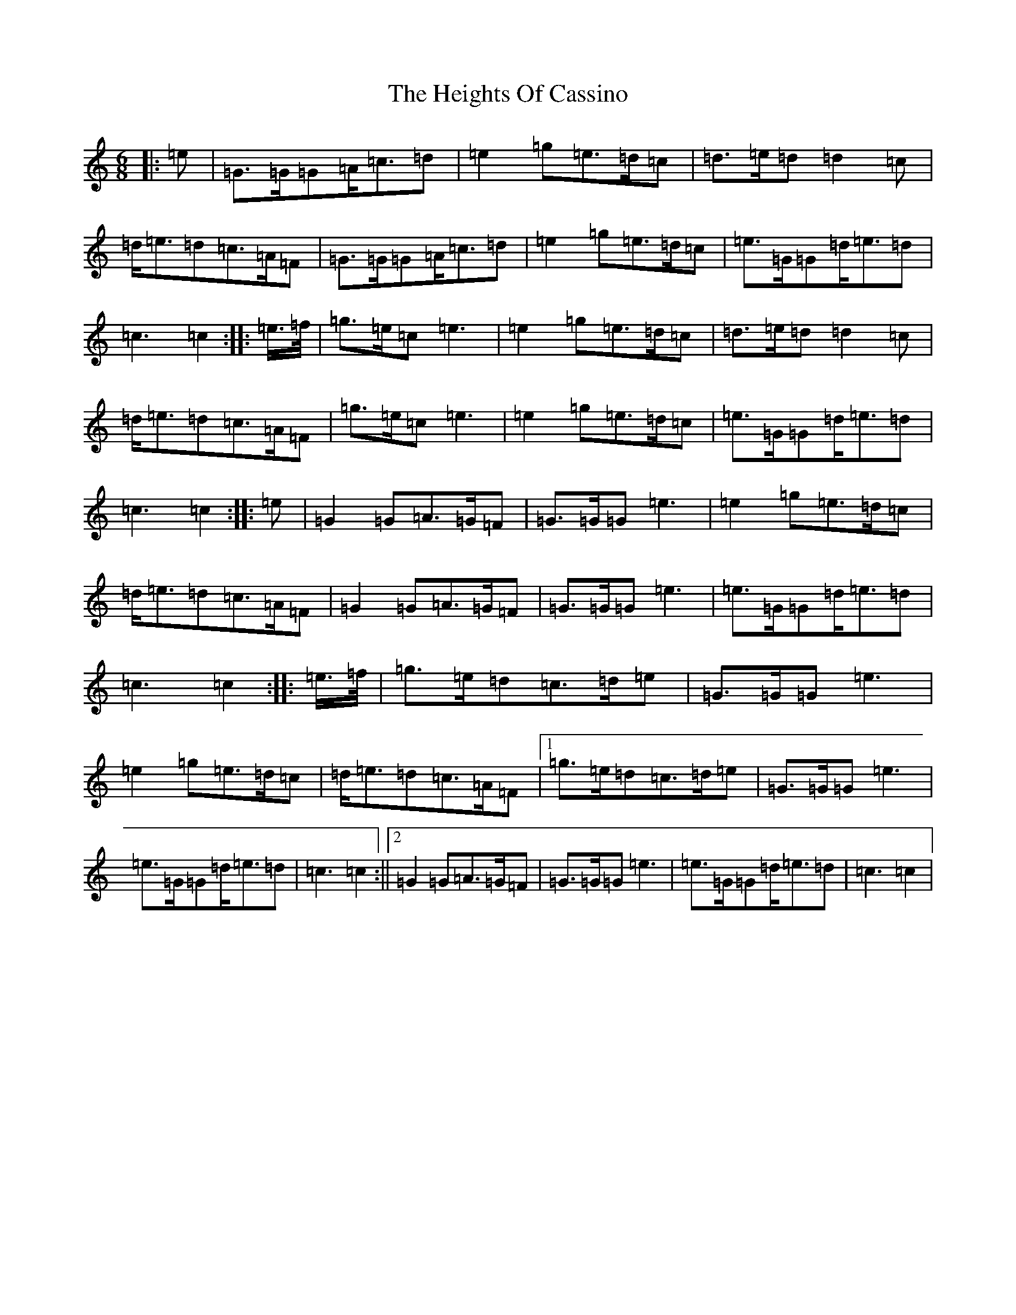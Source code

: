 X: 8940
T: Heights Of Cassino, The
S: https://thesession.org/tunes/3833#setting3833
R: march
M:6/8
L:1/8
K: C Major
|:=e|=G>=G=G=A<=c=d|=e2=g=e>=d=c|=d>=e=d=d2=c|=d<=e=d=c>=A=F|=G>=G=G=A<=c=d|=e2=g=e>=d=c|=e>=G=G=d<=e=d|=c3=c2:||:=e/2>=f/2|=g>=e=c=e3|=e2=g=e>=d=c|=d>=e=d=d2=c|=d<=e=d=c>=A=F|=g>=e=c=e3|=e2=g=e>=d=c|=e>=G=G=d<=e=d|=c3=c2:||:=e|=G2=G=A>=G=F|=G>=G=G=e3|=e2=g=e>=d=c|=d<=e=d=c>=A=F|=G2=G=A>=G=F|=G>=G=G=e3|=e>=G=G=d<=e=d|=c3=c2:||:=e/2>=f/2|=g>=e=d=c>=d=e|=G>=G=G=e3|=e2=g=e>=d=c|=d<=e=d=c>=A=F|1=g>=e=d=c>=d=e|=G>=G=G=e3|=e>=G=G=d<=e=d|=c3=c2:||2=G2=G=A>=G=F|=G>=G=G=e3|=e>=G=G=d<=e=d|=c3=c2|